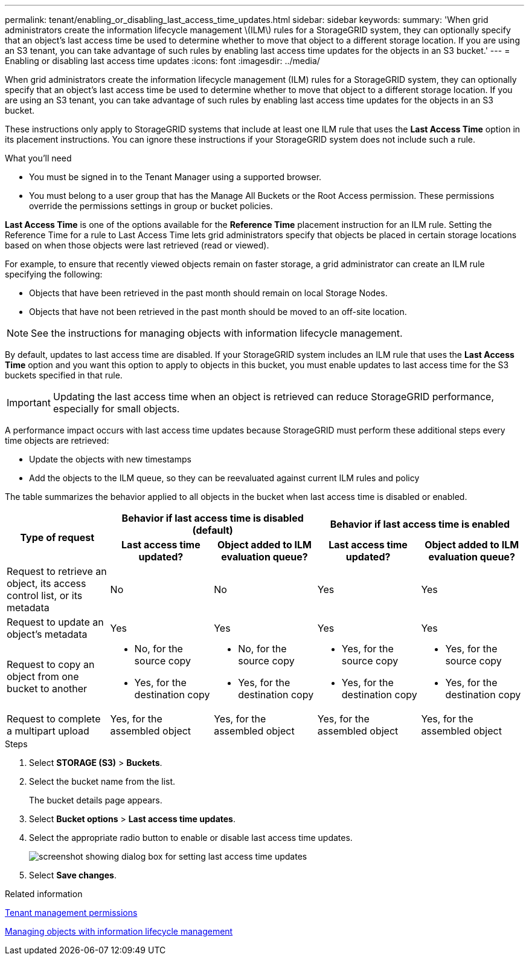 ---
permalink: tenant/enabling_or_disabling_last_access_time_updates.html
sidebar: sidebar
keywords:
summary: 'When grid administrators create the information lifecycle management \(ILM\) rules for a StorageGRID system, they can optionally specify that an object’s last access time be used to determine whether to move that object to a different storage location. If you are using an S3 tenant, you can take advantage of such rules by enabling last access time updates for the objects in an S3 bucket.'
---
= Enabling or disabling last access time updates
:icons: font
:imagesdir: ../media/

[.lead]
When grid administrators create the information lifecycle management (ILM) rules for a StorageGRID system, they can optionally specify that an object's last access time be used to determine whether to move that object to a different storage location. If you are using an S3 tenant, you can take advantage of such rules by enabling last access time updates for the objects in an S3 bucket.

These instructions only apply to StorageGRID systems that include at least one ILM rule that uses the *Last Access Time* option in its placement instructions. You can ignore these instructions if your StorageGRID system does not include such a rule.

.What you'll need

* You must be signed in to the Tenant Manager using a supported browser.
* You must belong to a user group that has the Manage All Buckets or the Root Access permission. These permissions override the permissions settings in group or bucket policies.

*Last Access Time* is one of the options available for the *Reference Time* placement instruction for an ILM rule. Setting the Reference Time for a rule to Last Access Time lets grid administrators specify that objects be placed in certain storage locations based on when those objects were last retrieved (read or viewed).

For example, to ensure that recently viewed objects remain on faster storage, a grid administrator can create an ILM rule specifying the following:

* Objects that have been retrieved in the past month should remain on local Storage Nodes.
* Objects that have not been retrieved in the past month should be moved to an off-site location.

NOTE: See the instructions for managing objects with information lifecycle management.

By default, updates to last access time are disabled. If your StorageGRID system includes an ILM rule that uses the *Last Access Time* option and you want this option to apply to objects in this bucket, you must enable updates to last access time for the S3 buckets specified in that rule.

IMPORTANT: Updating the last access time when an object is retrieved can reduce StorageGRID performance, especially for small objects.

A performance impact occurs with last access time updates because StorageGRID must perform these additional steps every time objects are retrieved:

* Update the objects with new timestamps
* Add the objects to the ILM queue, so they can be reevaluated against current ILM rules and policy

The table summarizes the behavior applied to all objects in the bucket when last access time is disabled or enabled.

[cols="1a,1a,1a,1a,1a"]
|===
.2+h|Type of request
2+h|Behavior if last access time is disabled (default)
2+h|Behavior if last access time is enabled

h|Last access time updated?
h|Object added to ILM evaluation queue?
h|Last access time updated?
h|Object added to ILM evaluation queue?

|Request to retrieve an object, its access control list, or its metadata
|No
|No
|Yes
|Yes

|Request to update an object's metadata
|Yes
|Yes
|Yes
|Yes

|Request to copy an object from one bucket to another
|
* No, for the source copy
* Yes, for the destination copy

|
* No, for the source copy
* Yes, for the destination copy

|
* Yes, for the source copy
* Yes, for the destination copy

|
* Yes, for the source copy
* Yes, for the destination copy

|Request to complete a multipart upload
|Yes, for the assembled object
|Yes, for the assembled object
|Yes, for the assembled object
|Yes, for the assembled object
|===

.Steps
. Select *STORAGE (S3)* > *Buckets*.
. Select the bucket name from the list.
+
The bucket details page appears.

. Select *Bucket options* > *Last access time updates*.
. Select the appropriate radio button to enable or disable last access time updates.
+
image::../media/buckets_last_update_time_dialog_box.png[screenshot showing dialog box for setting last access time updates]

. Select *Save changes*.

.Related information

xref:tenant_management_permissions.adoc[Tenant management permissions]

http://docs.netapp.com/sgws-115/topic/com.netapp.doc.sg-ilm/home.html[Managing objects with information lifecycle management]

